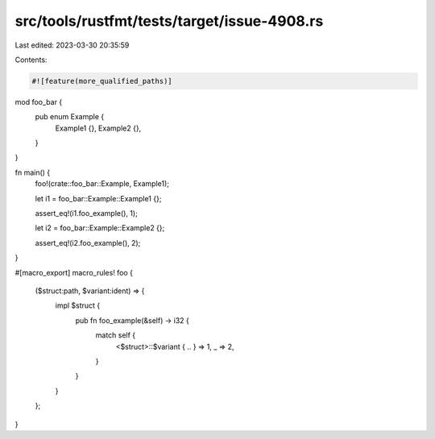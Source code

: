 src/tools/rustfmt/tests/target/issue-4908.rs
============================================

Last edited: 2023-03-30 20:35:59

Contents:

.. code-block:: rs

    #![feature(more_qualified_paths)]

mod foo_bar {
    pub enum Example {
        Example1 {},
        Example2 {},
    }
}

fn main() {
    foo!(crate::foo_bar::Example, Example1);

    let i1 = foo_bar::Example::Example1 {};

    assert_eq!(i1.foo_example(), 1);

    let i2 = foo_bar::Example::Example2 {};

    assert_eq!(i2.foo_example(), 2);
}

#[macro_export]
macro_rules! foo {
    ($struct:path, $variant:ident) => {
        impl $struct {
            pub fn foo_example(&self) -> i32 {
                match self {
                    <$struct>::$variant { .. } => 1,
                    _ => 2,
                }
            }
        }
    };
}


